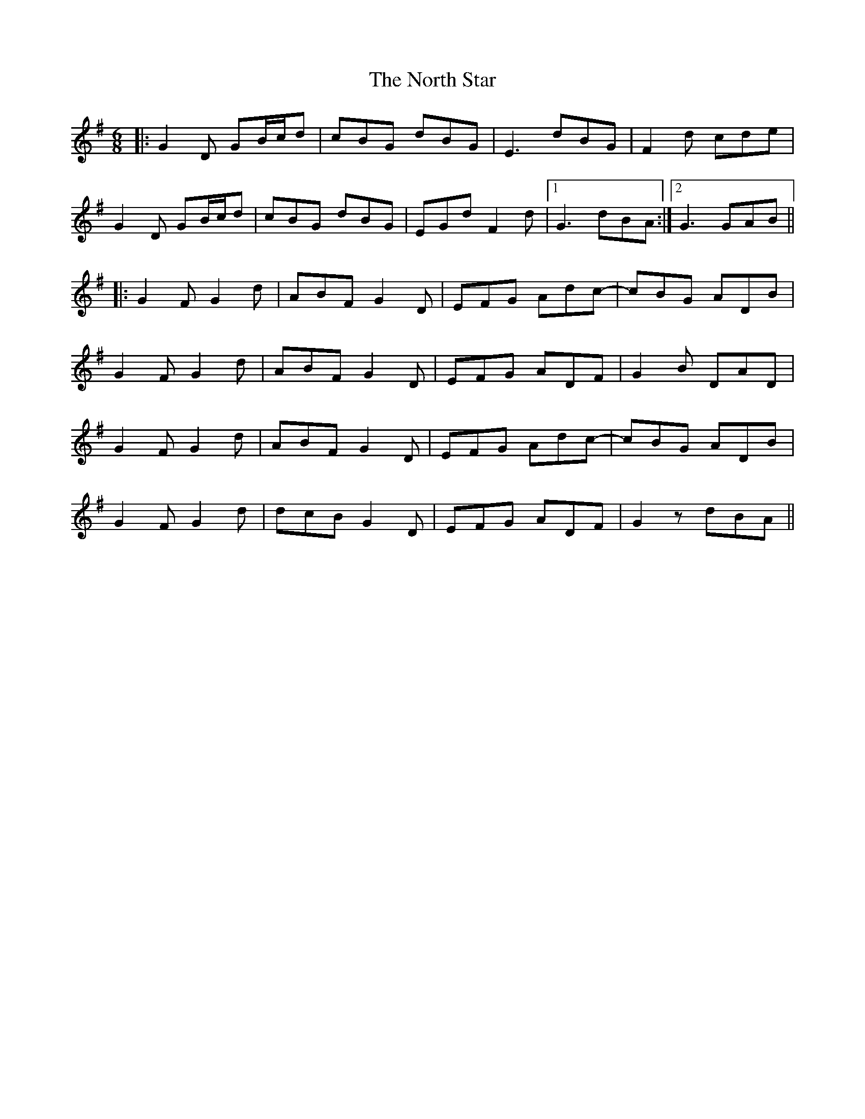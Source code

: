 X: 29620
T: North Star, The
R: jig
M: 6/8
K: Gmajor
|:G2D GB/c/d|cBG dBG|E3 dBG|F2d cde|
G2D GB/c/d|cBG dBG|EGd F2d|1 G3 dBA:|2 G3 GAB||
|:G2F G2d|ABF G2D|EFG Adc-|cBG ADB|
G2F G2d|ABF G2D|EFG ADF|G2B DAD|
G2F G2d|ABF G2D|EFG Adc-|cBG ADB|
G2F G2d|dcB G2D|EFG ADF|G2z dBA||

